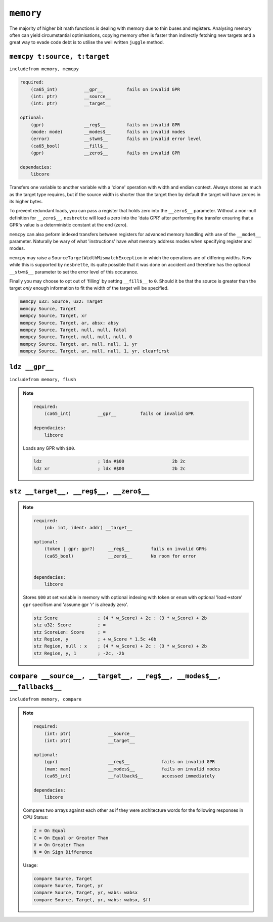 ``memory``
==========

The majority of higher bit math functions is dealing with memory due to thin buses and registers. Analysing memory often can yield circumstantial optimisations, copying memory often is faster than indirectly fetching new targets and a great way to evade code debt is to utilise the well written ``juggle`` method.


``memcpy t:source, t:target``
~~~~~~~~~~~~~~~~~~~~~~~~~~~~~~~

``includefrom memory, memcpy``

.. TODO: inabsy/inabsx for memcpy

.. code-block::

    required:
        (ca65_int)          __gpr__         fails on invalid GPR
        (int: ptr)          __source__
        (int: ptr)          __target__

    optional:
        (gpr)               __reg$__        fails on invalid GPR
        (mode: mode)        __modes$__      fails on invalid modes
        (error)             __stwm$__       fails on invalid error level
        (ca65_bool)         __fill$__       
        (gpr)               __zero$__       fails on invalid GPR

    dependacies:
        libcore

Transfers one variable to another variable with a 'clone' operation with width and endian context. Always stores as much as the target type requires, but if the source width is shorter than the target then by default the target will have zeroes in its higher bytes.

To prevent redundant loads, you can pass a register that holds zero into the ``__zero$__`` parameter. Without a non-null definition for ``__zero$__``, ``nesbrette`` will load a zero into the 'data GPR' after performing the transfer ensuring that a GPR's value is a deterministic constant at the end (zero).

``memcpy`` can also peform indexed transfers between registers for advanced memory handling with use of the ``__mode$__`` parameter. Naturally be wary of what 'instructions' have what memory address modes when specifying register and modes.

``memcpy`` may raise a ``SourceTargetWidthMismatchException`` in which the operations are of differing widths. Now while this is supported by ``nesbrette``, its quite possible that it was done on accident and therefore has the optional ``__stwm$__`` parameter to set the error level of this occurance.

Finally you may choose to opt out of 'filling' by setting ``__fill$__`` to ``0``. Should it be that the source is greater than the target *only* enough information to fit the width of the target will be specified.

.. code-block::

    memcpy u32: Source, u32: Target
    memcpy Source, Target
    mempcy Source, Target, xr
    mempcy Source, Target, ar, absx: absy
    mempcy Source, Target, null, null, fatal
    mempcy Source, Target, null, null, null, 0
    mempcy Source, Target, ar, null, null, 1, yr
    mempcy Source, Target, ar, null, null, 1, yr, clearfirst

``ldz __gpr__``
~~~~~~~~~~~~~~~~~~~~~~~~~~~~~~~

``includefrom memory, flush``

.. note::

    .. code-block::

        required:
            (ca65_int)          __gpr__         fails on invalid GPR

        dependacies:
            libcore

    Loads any GPR with ``$00``.

    .. code-block::

        ldz                     ; lda #$00                  2b 2c
        ldz xr                  ; ldx #$00                  2b 2c


``stz __target__, __reg$__, __zero$__``
~~~~~~~~~~~~~~~~~~~~~~~~~~~~~~~~~~~~~~~

.. note::

    .. code-block::

        required:
            (nb: int, ident: addr) __target__
        
        optional:
            (token | gpr: gpr?)     __reg$__        fails on invalid GPRs
            (ca65_bool)             __zero$__       No room for error


        dependacies:
            libcore

    Stores ``$00`` at set variable in memory with optional indexing with token or ``enum`` with optional 'load->store' ``gpr`` specifism and 'assume gpr 'r' is already zero'.

    .. code-block::

        stz Score               ; (4 * w_Score) + 2c : (3 * w_Score) + 2b 
        stz u32: Score          ; =
        stz ScoreLen: Score     ; =
        stz Region, y           ; + w_Score * 1.5c +0b
        stz Region, null : x    ; (4 * w_Score) + 2c : (3 * w_Score) + 2b 
        stz Region, y, 1        ; -2c, -2b

``compare __source__, __target__, __reg$__, __modes$__, __fallback$__``
~~~~~~~~~~~~~~~~~~~~~~~~~~~~~~~~~~~~~~~~~~~~~~~~~~~~~~~~~~~~~~~~~~~~~~~

``includefrom memory, compare``

.. note::

    .. code-block::

        required:
            (int: ptr)              __source__          
            (int: ptr)              __target__          
            
        optional:
            (gpr)                   __reg$__            fails on invalid GPR
            (mam: mam)              __modes$__          fails on invalid modes
            (ca65_int)              __fallback$__       accessed immediately
        
        dependacies:
            libcore

    Compares two arrays against each other as if they were architecture words for the following responses in CPU Status:

    .. code-block::
        
        Z = On Equal
        C = On Equal or Greater Than
        V = On Greater Than
        N = On Sign Difference

    Usage:

    .. code-block::

        compare Source, Target
        compare Source, Target, yr
        compare Source, Target, yr, wabs: wabsx
        compare Source, Target, yr, wabs: wabsx, $ff